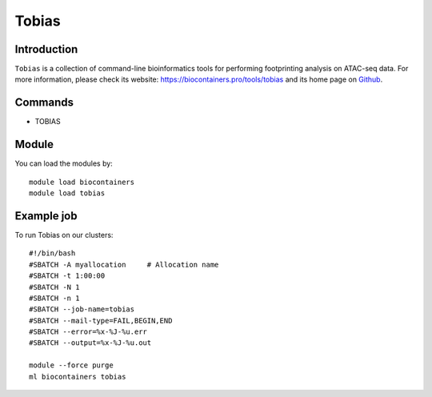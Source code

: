 .. _backbone-label:

Tobias
==============================

Introduction
~~~~~~~~
``Tobias`` is a collection of command-line bioinformatics tools for performing footprinting analysis on ATAC-seq data. For more information, please check its website: https://biocontainers.pro/tools/tobias and its home page on `Github`_.

Commands
~~~~~~~
- TOBIAS

Module
~~~~~~~~
You can load the modules by::
    
    module load biocontainers
    module load tobias

Example job
~~~~~
To run Tobias on our clusters::

    #!/bin/bash
    #SBATCH -A myallocation     # Allocation name 
    #SBATCH -t 1:00:00
    #SBATCH -N 1
    #SBATCH -n 1
    #SBATCH --job-name=tobias
    #SBATCH --mail-type=FAIL,BEGIN,END
    #SBATCH --error=%x-%J-%u.err
    #SBATCH --output=%x-%J-%u.out

    module --force purge
    ml biocontainers tobias

.. _Github: https://github.com/loosolab/TOBIAS
